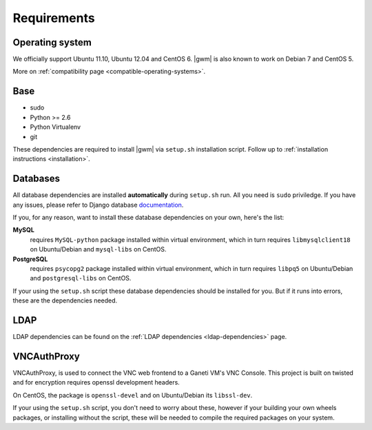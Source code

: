 .. _requirements:

Requirements
------------

Operating system
~~~~~~~~~~~~~~~~

We officially support Ubuntu 11.10, Ubuntu 12.04 and CentOS 6.  |gwm| is also
known to work on Debian 7 and CentOS 5.

More on :ref:`compatibility page <compatible-operating-systems>`.

Base
~~~~

* sudo
* Python >= 2.6
* Python Virtualenv
* git

These dependencies are required to install |gwm| via ``setup.sh`` installation
script.  Follow up to :ref:`installation instructions <installation>`.

Databases
~~~~~~~~~

All database dependencies are installed **automatically** during ``setup.sh``
run.  All you need is ``sudo`` priviledge.  If you have any issues, please
refer to Django database
`documentation <https://docs.djangoproject.com/en/1.4/topics/install/#get-your-database-running>`__.

If you, for any reason, want to install these database dependencies on your
own, here's the list:

**MySQL**
  requires ``MySQL-python`` package installed within virtual environment,
  which in turn requires ``libmysqlclient18`` on Ubuntu/Debian and
  ``mysql-libs`` on CentOS.

**PostgreSQL**
  requires ``psycopg2`` package installed within virtual environment, which in
  turn requires ``libpq5`` on Ubuntu/Debian and ``postgresql-libs`` on CentOS.

If your using the ``setup.sh`` script these database dependencies should be
installed for you. But if it runs into errors, these are the dependencies needed.

LDAP
~~~~

LDAP dependencies can be found on the
:ref:`LDAP dependencies <ldap-dependencies>` page.

VNCAuthProxy
~~~~~~~~~~~~

VNCAuthProxy, is used to connect the VNC web frontend to a Ganeti VM's VNC Console.
This project is built on twisted and for encryption requires openssl development
headers.

On CentOS, the package is ``openssl-devel`` and on Ubuntu/Debian its
``libssl-dev``.

If your using the ``setup.sh`` script, you don't need to worry
about these, however if your building your own wheels packages, or installing
without the script, these will be needed to compile the required packages on
your system.

